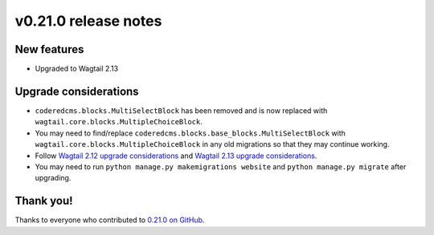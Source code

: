 v0.21.0 release notes
=====================


New features
------------

* Upgraded to Wagtail 2.13


Upgrade considerations
----------------------

* ``coderedcms.blocks.MultiSelectBlock`` has been removed and is now replaced
  with ``wagtail.core.blocks.MultipleChoiceBlock``.

* You may need to find/replace
  ``coderedcms.blocks.base_blocks.MultiSelectBlock`` with
  ``wagtail.core.blocks.MultipleChoiceBlock`` in any old migrations so that they
  may continue working.

* Follow `Wagtail 2.12 upgrade considerations <https://docs.wagtail.io/en/stable/releases/2.12.html#upgrade-considerations>`_
  and `Wagtail 2.13 upgrade considerations <https://docs.wagtail.io/en/stable/releases/2.13.html#upgrade-considerations>`_.

* You may need to run ``python manage.py makemigrations website`` and
  ``python manage.py migrate`` after upgrading.


Thank you!
----------

Thanks to everyone who contributed to `0.21.0 on GitHub <https://github.com/coderedcorp/coderedcms/milestone/31?closed=1>`_.
